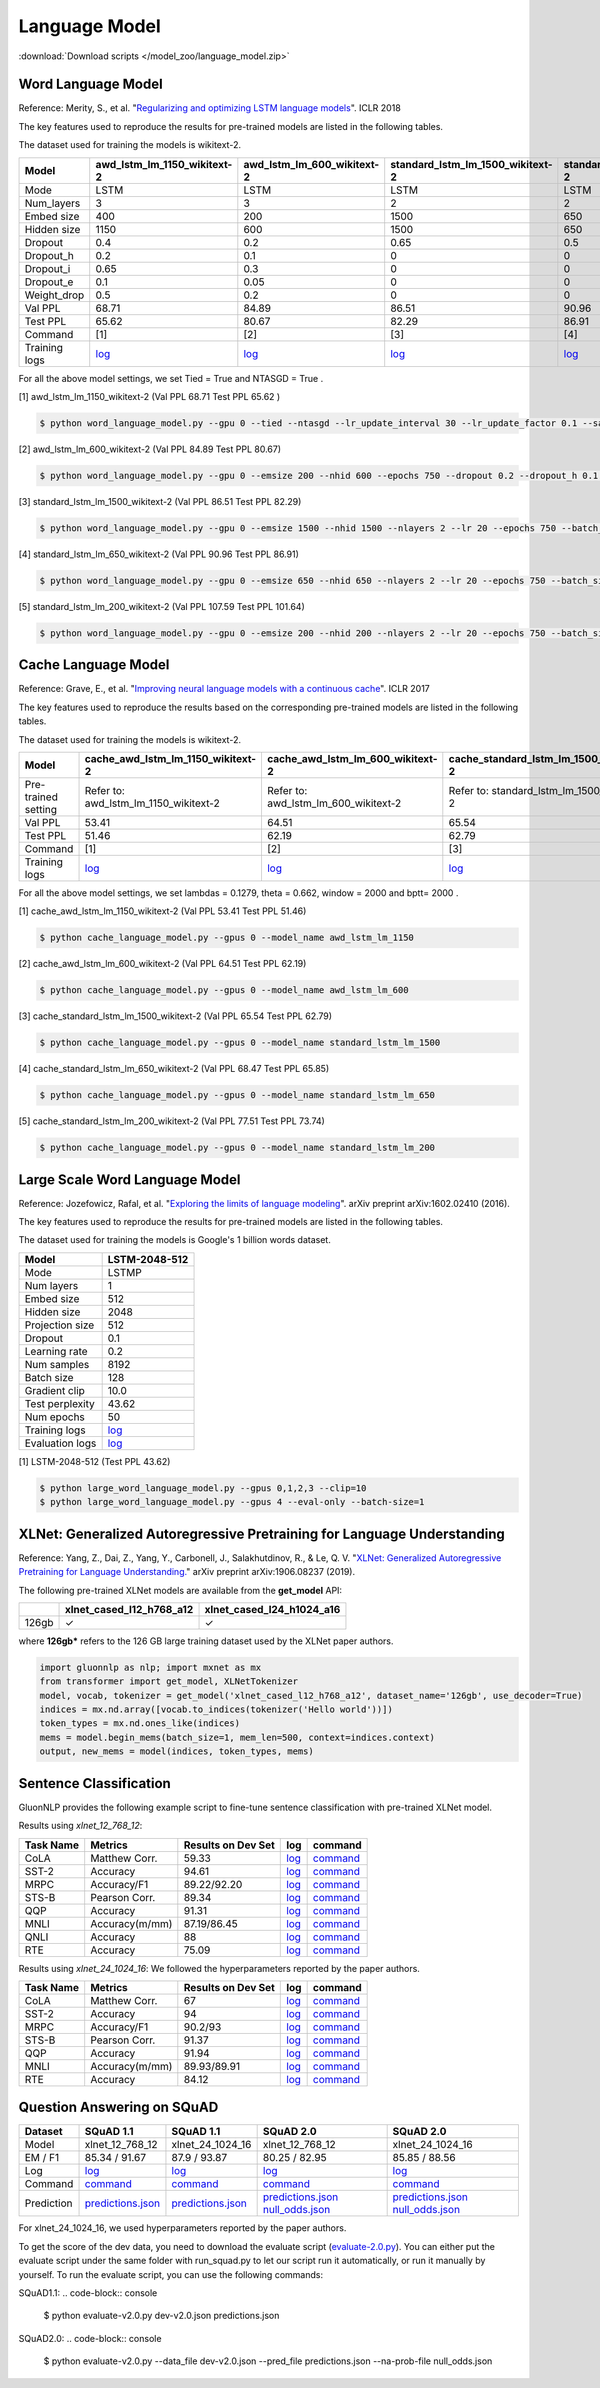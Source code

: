 Language Model
--------------

:download:`Download scripts </model_zoo/language_model.zip>`

Word Language Model
~~~~~~~~~~~~~~~~~~~~

Reference: Merity, S., et al. "`Regularizing and optimizing LSTM language models <https://openreview.net/pdf?id=SyyGPP0TZ>`_". ICLR 2018


The key features used to reproduce the results for pre-trained models are listed in the following tables.

.. editing URL for the following table: https://bit.ly/2PHSHvc

The dataset used for training the models is wikitext-2.

+---------------+----------------------------------------------------------------------------------------------------------------------------+---------------------------------------------------------------------------------------------------------------------------+---------------------------------------------------------------------------------------------------------------------------------+--------------------------------------------------------------------------------------------------------------------------------+--------------------------------------------------------------------------------------------------------------------------------+
| Model         | awd_lstm_lm_1150_wikitext-2                                                                                                | awd_lstm_lm_600_wikitext-2                                                                                                | standard_lstm_lm_1500_wikitext-2                                                                                                | standard_lstm_lm_650_wikitext-2                                                                                                | standard_lstm_lm_200_wikitext-2                                                                                                |
+===============+============================================================================================================================+===========================================================================================================================+=================================================================================================================================+================================================================================================================================+================================================================================================================================+
| Mode          | LSTM                                                                                                                       | LSTM                                                                                                                      | LSTM                                                                                                                            | LSTM                                                                                                                           | LSTM                                                                                                                           |
+---------------+----------------------------------------------------------------------------------------------------------------------------+---------------------------------------------------------------------------------------------------------------------------+---------------------------------------------------------------------------------------------------------------------------------+--------------------------------------------------------------------------------------------------------------------------------+--------------------------------------------------------------------------------------------------------------------------------+
| Num_layers    | 3                                                                                                                          | 3                                                                                                                         | 2                                                                                                                               | 2                                                                                                                              | 2                                                                                                                              |
+---------------+----------------------------------------------------------------------------------------------------------------------------+---------------------------------------------------------------------------------------------------------------------------+---------------------------------------------------------------------------------------------------------------------------------+--------------------------------------------------------------------------------------------------------------------------------+--------------------------------------------------------------------------------------------------------------------------------+
| Embed size    | 400                                                                                                                        | 200                                                                                                                       | 1500                                                                                                                            | 650                                                                                                                            | 200                                                                                                                            |
+---------------+----------------------------------------------------------------------------------------------------------------------------+---------------------------------------------------------------------------------------------------------------------------+---------------------------------------------------------------------------------------------------------------------------------+--------------------------------------------------------------------------------------------------------------------------------+--------------------------------------------------------------------------------------------------------------------------------+
| Hidden size   | 1150                                                                                                                       | 600                                                                                                                       | 1500                                                                                                                            | 650                                                                                                                            | 200                                                                                                                            |
+---------------+----------------------------------------------------------------------------------------------------------------------------+---------------------------------------------------------------------------------------------------------------------------+---------------------------------------------------------------------------------------------------------------------------------+--------------------------------------------------------------------------------------------------------------------------------+--------------------------------------------------------------------------------------------------------------------------------+
| Dropout       | 0.4                                                                                                                        | 0.2                                                                                                                       | 0.65                                                                                                                            | 0.5                                                                                                                            | 0.2                                                                                                                            |
+---------------+----------------------------------------------------------------------------------------------------------------------------+---------------------------------------------------------------------------------------------------------------------------+---------------------------------------------------------------------------------------------------------------------------------+--------------------------------------------------------------------------------------------------------------------------------+--------------------------------------------------------------------------------------------------------------------------------+
| Dropout_h     | 0.2                                                                                                                        | 0.1                                                                                                                       | 0                                                                                                                               | 0                                                                                                                              | 0                                                                                                                              |
+---------------+----------------------------------------------------------------------------------------------------------------------------+---------------------------------------------------------------------------------------------------------------------------+---------------------------------------------------------------------------------------------------------------------------------+--------------------------------------------------------------------------------------------------------------------------------+--------------------------------------------------------------------------------------------------------------------------------+
| Dropout_i     | 0.65                                                                                                                       | 0.3                                                                                                                       | 0                                                                                                                               | 0                                                                                                                              | 0                                                                                                                              |
+---------------+----------------------------------------------------------------------------------------------------------------------------+---------------------------------------------------------------------------------------------------------------------------+---------------------------------------------------------------------------------------------------------------------------------+--------------------------------------------------------------------------------------------------------------------------------+--------------------------------------------------------------------------------------------------------------------------------+
| Dropout_e     | 0.1                                                                                                                        | 0.05                                                                                                                      | 0                                                                                                                               | 0                                                                                                                              | 0                                                                                                                              |
+---------------+----------------------------------------------------------------------------------------------------------------------------+---------------------------------------------------------------------------------------------------------------------------+---------------------------------------------------------------------------------------------------------------------------------+--------------------------------------------------------------------------------------------------------------------------------+--------------------------------------------------------------------------------------------------------------------------------+
| Weight_drop   | 0.5                                                                                                                        | 0.2                                                                                                                       | 0                                                                                                                               | 0                                                                                                                              | 0                                                                                                                              |
+---------------+----------------------------------------------------------------------------------------------------------------------------+---------------------------------------------------------------------------------------------------------------------------+---------------------------------------------------------------------------------------------------------------------------------+--------------------------------------------------------------------------------------------------------------------------------+--------------------------------------------------------------------------------------------------------------------------------+
| Val PPL       | 68.71                                                                                                                      | 84.89                                                                                                                     | 86.51                                                                                                                           | 90.96                                                                                                                          | 107.59                                                                                                                         |
+---------------+----------------------------------------------------------------------------------------------------------------------------+---------------------------------------------------------------------------------------------------------------------------+---------------------------------------------------------------------------------------------------------------------------------+--------------------------------------------------------------------------------------------------------------------------------+--------------------------------------------------------------------------------------------------------------------------------+
| Test PPL      | 65.62                                                                                                                      | 80.67                                                                                                                     | 82.29                                                                                                                           | 86.91                                                                                                                          | 101.64                                                                                                                         |
+---------------+----------------------------------------------------------------------------------------------------------------------------+---------------------------------------------------------------------------------------------------------------------------+---------------------------------------------------------------------------------------------------------------------------------+--------------------------------------------------------------------------------------------------------------------------------+--------------------------------------------------------------------------------------------------------------------------------+
| Command       | [1]                                                                                                                        | [2]                                                                                                                       | [3]                                                                                                                             | [4]                                                                                                                            | [5]                                                                                                                            |
+---------------+----------------------------------------------------------------------------------------------------------------------------+---------------------------------------------------------------------------------------------------------------------------+---------------------------------------------------------------------------------------------------------------------------------+--------------------------------------------------------------------------------------------------------------------------------+--------------------------------------------------------------------------------------------------------------------------------+
| Training logs | `log <https://github.com/dmlc/web-data/blob/master/gluonnlp/logs/language_model/awd_lstm_lm_1150_wikitext-2.log>`__        | `log <https://github.com/dmlc/web-data/blob/master/gluonnlp/logs/language_model/awd_lstm_lm_600_wikitext-2.log>`__        | `log <https://github.com/dmlc/web-data/blob/master/gluonnlp/logs/language_model/standard_lstm_lm_1500_wikitext-2.log>`__        | `log <https://github.com/dmlc/web-data/blob/master/gluonnlp/logs/language_model/standard_lstm_lm_650_wikitext-2.log>`__        | `log <https://github.com/dmlc/web-data/blob/master/gluonnlp/logs/language_model/standard_lstm_lm_200_wikitext-2.log>`__        |
+---------------+----------------------------------------------------------------------------------------------------------------------------+---------------------------------------------------------------------------------------------------------------------------+---------------------------------------------------------------------------------------------------------------------------------+--------------------------------------------------------------------------------------------------------------------------------+--------------------------------------------------------------------------------------------------------------------------------+

For all the above model settings, we set Tied = True and NTASGD = True .

[1] awd_lstm_lm_1150_wikitext-2 (Val PPL 68.71 Test PPL 65.62 )

.. code-block:: console

   $ python word_language_model.py --gpu 0 --tied --ntasgd --lr_update_interval 30 --lr_update_factor 0.1 --save awd_lstm_lm_1150_wikitext-2

[2] awd_lstm_lm_600_wikitext-2 (Val PPL 84.89 Test PPL 80.67)

.. code-block:: console

   $ python word_language_model.py --gpu 0 --emsize 200 --nhid 600 --epochs 750 --dropout 0.2 --dropout_h 0.1 --dropout_i 0.3 --dropout_e 0.05 --weight_drop 0.2 --tied --ntasgd --lr_update_interval 30 --lr_update_factor 0.1 --save awd_lstm_lm_600_wikitext-2

[3] standard_lstm_lm_1500_wikitext-2 (Val PPL 86.51 Test PPL 82.29)

.. code-block:: console

   $ python word_language_model.py --gpu 0 --emsize 1500 --nhid 1500 --nlayers 2 --lr 20 --epochs 750 --batch_size 20 --bptt 35 --dropout 0.65 --dropout_h 0 --dropout_i 0 --dropout_e 0 --weight_drop 0 --tied --wd 0 --alpha 0 --beta 0 --ntasgd --lr_update_interval 30 --lr_update_factor 0.1 --save standard_lstm_lm_1500_wikitext-2

[4] standard_lstm_lm_650_wikitext-2 (Val PPL 90.96 Test PPL 86.91)

.. code-block:: console

   $ python word_language_model.py --gpu 0 --emsize 650 --nhid 650 --nlayers 2 --lr 20 --epochs 750 --batch_size 20 --bptt 35 --dropout 0.5 --dropout_h 0 --dropout_i 0 --dropout_e 0 --weight_drop 0 --tied --wd 0 --alpha 0 --beta 0 --ntasgd --lr_update_interval 30 --lr_update_factor 0.1 --save standard_lstm_lm_650_wikitext-2

[5] standard_lstm_lm_200_wikitext-2 (Val PPL 107.59 Test PPL 101.64)

.. code-block:: console

   $ python word_language_model.py --gpu 0 --emsize 200 --nhid 200 --nlayers 2 --lr 20 --epochs 750 --batch_size 20 --bptt 35 --dropout 0.2 --dropout_h 0 --dropout_i 0 --dropout_e 0 --weight_drop 0 --tied --wd 0 --alpha 0 --beta 0 --ntasgd --lr_update_interval 30 --lr_update_factor 0.1 --save standard_lstm_lm_200_wikitext-2

Cache Language Model
~~~~~~~~~~~~~~~~~~~~~

Reference: Grave, E., et al. "`Improving neural language models with a continuous cache <https://openreview.net/pdf?id=B184E5qee>`_". ICLR 2017

The key features used to reproduce the results based on the corresponding pre-trained models are listed in the following tables.

.. editing URL for the following table: https://bit.ly/2NkpklU

The dataset used for training the models is wikitext-2.

+---------------------+-----------------------------------------------------------------------------------------------------------------------------------+----------------------------------------------------------------------------------------------------------------------------------+----------------------------------------------------------------------------------------------------------------------------------------+---------------------------------------------------------------------------------------------------------------------------------------+---------------------------------------------------------------------------------------------------------------------------------------+
| Model               | cache_awd_lstm_lm_1150_wikitext-2                                                                                                 | cache_awd_lstm_lm_600_wikitext-2                                                                                                 | cache_standard_lstm_lm_1500_wikitext-2                                                                                                 | cache_standard_lstm_lm_650_wikitext-2                                                                                                 | cache_standard_lstm_lm_200_wikitext-2                                                                                                 |
+=====================+===================================================================================================================================+==================================================================================================================================+========================================================================================================================================+=======================================================================================================================================+=======================================================================================================================================+
| Pre-trained setting | Refer to: awd_lstm_lm_1150_wikitext-2                                                                                             | Refer to: awd_lstm_lm_600_wikitext-2                                                                                             | Refer to: standard_lstm_lm_1500_wikitext-2                                                                                             | Refer to: standard_lstm_lm_650_wikitext-2                                                                                             | Refer to: standard_lstm_lm_200_wikitext-2                                                                                             |
+---------------------+-----------------------------------------------------------------------------------------------------------------------------------+----------------------------------------------------------------------------------------------------------------------------------+----------------------------------------------------------------------------------------------------------------------------------------+---------------------------------------------------------------------------------------------------------------------------------------+---------------------------------------------------------------------------------------------------------------------------------------+
| Val PPL             | 53.41                                                                                                                             | 64.51                                                                                                                            | 65.54                                                                                                                                  | 68.47                                                                                                                                 | 77.51                                                                                                                                 |
+---------------------+-----------------------------------------------------------------------------------------------------------------------------------+----------------------------------------------------------------------------------------------------------------------------------+----------------------------------------------------------------------------------------------------------------------------------------+---------------------------------------------------------------------------------------------------------------------------------------+---------------------------------------------------------------------------------------------------------------------------------------+
| Test PPL            | 51.46                                                                                                                             | 62.19                                                                                                                            | 62.79                                                                                                                                  | 65.85                                                                                                                                 | 73.74                                                                                                                                 |
+---------------------+-----------------------------------------------------------------------------------------------------------------------------------+----------------------------------------------------------------------------------------------------------------------------------+----------------------------------------------------------------------------------------------------------------------------------------+---------------------------------------------------------------------------------------------------------------------------------------+---------------------------------------------------------------------------------------------------------------------------------------+
| Command             | [1]                                                                                                                               | [2]                                                                                                                              | [3]                                                                                                                                    | [4]                                                                                                                                   | [5]                                                                                                                                   |
+---------------------+-----------------------------------------------------------------------------------------------------------------------------------+----------------------------------------------------------------------------------------------------------------------------------+----------------------------------------------------------------------------------------------------------------------------------------+---------------------------------------------------------------------------------------------------------------------------------------+---------------------------------------------------------------------------------------------------------------------------------------+
| Training logs       | `log <https://github.com/dmlc/web-data/blob/master/gluonnlp/logs/language_model/cache_awd_lstm_lm_1150_wikitext-2.log>`__         | `log <https://github.com/dmlc/web-data/blob/master/gluonnlp/logs/language_model/cache_awd_lstm_lm_600_wikitext-2.log>`__         | `log <https://github.com/dmlc/web-data/blob/master/gluonnlp/logs/language_model/cache_standard_lstm_lm_1500_wikitext-2.log>`__         | `log <https://github.com/dmlc/web-data/blob/master/gluonnlp/logs/language_model/cache_standard_lstm_lm_650_wikitext-2.log>`__         | `log <https://github.com/dmlc/web-data/blob/master/gluonnlp/logs/language_model/cache_standard_lstm_lm_200_wikitext-2.log>`__         |
+---------------------+-----------------------------------------------------------------------------------------------------------------------------------+----------------------------------------------------------------------------------------------------------------------------------+----------------------------------------------------------------------------------------------------------------------------------------+---------------------------------------------------------------------------------------------------------------------------------------+---------------------------------------------------------------------------------------------------------------------------------------+

For all the above model settings, we set lambdas = 0.1279, theta = 0.662, window = 2000 and bptt= 2000 .

[1] cache_awd_lstm_lm_1150_wikitext-2 (Val PPL 53.41 Test PPL 51.46)

.. code-block:: console

   $ python cache_language_model.py --gpus 0 --model_name awd_lstm_lm_1150

[2] cache_awd_lstm_lm_600_wikitext-2 (Val PPL 64.51 Test PPL 62.19)

.. code-block:: console

   $ python cache_language_model.py --gpus 0 --model_name awd_lstm_lm_600

[3] cache_standard_lstm_lm_1500_wikitext-2 (Val PPL 65.54 Test PPL 62.79)

.. code-block:: console

   $ python cache_language_model.py --gpus 0 --model_name standard_lstm_lm_1500

[4] cache_standard_lstm_lm_650_wikitext-2 (Val PPL 68.47 Test PPL 65.85)

.. code-block:: console

   $ python cache_language_model.py --gpus 0 --model_name standard_lstm_lm_650

[5] cache_standard_lstm_lm_200_wikitext-2 (Val PPL 77.51 Test PPL 73.74)

.. code-block:: console

   $ python cache_language_model.py --gpus 0 --model_name standard_lstm_lm_200

Large Scale Word Language Model
~~~~~~~~~~~~~~~~~~~~~~~~~~~~~~~

Reference: Jozefowicz, Rafal, et al. "`Exploring the limits of language modeling <https://arxiv.org/abs/1602.02410>`_". arXiv preprint arXiv:1602.02410 (2016).

The key features used to reproduce the results for pre-trained models are listed in the following tables.

.. editing URL for the following table: https://bit.ly/2w28VXS

The dataset used for training the models is Google's 1 billion words dataset.

+-----------------+------------------------------------------------------------------------------------------------------------------------------+
| Model           | LSTM-2048-512                                                                                                                |
+=================+==============================================================================================================================+
| Mode            | LSTMP                                                                                                                        |
+-----------------+------------------------------------------------------------------------------------------------------------------------------+
| Num layers      | 1                                                                                                                            |
+-----------------+------------------------------------------------------------------------------------------------------------------------------+
| Embed size      | 512                                                                                                                          |
+-----------------+------------------------------------------------------------------------------------------------------------------------------+
| Hidden size     | 2048                                                                                                                         |
+-----------------+------------------------------------------------------------------------------------------------------------------------------+
| Projection size | 512                                                                                                                          |
+-----------------+------------------------------------------------------------------------------------------------------------------------------+
| Dropout         | 0.1                                                                                                                          |
+-----------------+------------------------------------------------------------------------------------------------------------------------------+
| Learning rate   | 0.2                                                                                                                          |
+-----------------+------------------------------------------------------------------------------------------------------------------------------+
| Num samples     | 8192                                                                                                                         |
+-----------------+------------------------------------------------------------------------------------------------------------------------------+
| Batch size      | 128                                                                                                                          |
+-----------------+------------------------------------------------------------------------------------------------------------------------------+
| Gradient clip   | 10.0                                                                                                                         |
+-----------------+------------------------------------------------------------------------------------------------------------------------------+
| Test perplexity | 43.62                                                                                                                        |
+-----------------+------------------------------------------------------------------------------------------------------------------------------+
| Num epochs      | 50                                                                                                                           |
+-----------------+------------------------------------------------------------------------------------------------------------------------------+
| Training logs   | `log <https://github.com/dmlc/web-data/blob/master/gluonnlp/logs/language_model/big_rnn_lm_2048_512_gbw.log>`__              |
+-----------------+------------------------------------------------------------------------------------------------------------------------------+
| Evaluation logs | `log <https://github.com/dmlc/web-data/blob/master/gluonnlp/logs/language_model/big_rnn_lm_2048_512_gbw-eval.log>`__         |
+-----------------+------------------------------------------------------------------------------------------------------------------------------+

[1] LSTM-2048-512 (Test PPL 43.62)

.. code-block:: console

   $ python large_word_language_model.py --gpus 0,1,2,3 --clip=10
   $ python large_word_language_model.py --gpus 4 --eval-only --batch-size=1


XLNet: Generalized Autoregressive Pretraining for Language Understanding
~~~~~~~~~~~~~~~~~~~~~~~~~~~~~~~~~~~~~~~~~~~~~~~~~~~~~~~~~~~~~~~~~~~~~~~~~

Reference: Yang, Z., Dai, Z., Yang, Y., Carbonell, J., Salakhutdinov, R., &
Le, Q. V. "`XLNet: Generalized Autoregressive Pretraining for Language
Understanding. <https://arxiv.org/abs/1906.08237>`_" arXiv preprint
arXiv:1906.08237 (2019).


The following pre-trained XLNet models are available from the **get_model** API:

+-------------------+--------------------------+-----------------------------+
|                   | xlnet_cased_l12_h768_a12 | xlnet_cased_l24_h1024_a16   |
+===================+==========================+=============================+
| 126gb             | ✓                        | ✓                           |
+-------------------+--------------------------+-----------------------------+

where **126gb*** refers to the 126 GB large training dataset used by the XLNet
paper authors.

.. code-block:: python

    import gluonnlp as nlp; import mxnet as mx
    from transformer import get_model, XLNetTokenizer
    model, vocab, tokenizer = get_model('xlnet_cased_l12_h768_a12', dataset_name='126gb', use_decoder=True)
    indices = mx.nd.array([vocab.to_indices(tokenizer('Hello world'))])
    token_types = mx.nd.ones_like(indices)
    mems = model.begin_mems(batch_size=1, mem_len=500, context=indices.context)
    output, new_mems = model(indices, token_types, mems)

Sentence Classification
~~~~~~~~~~~~~~~~~~~~~~~

GluonNLP provides the following example script to fine-tune sentence classification with pre-trained
XLNet model.

Results using `xlnet_12_768_12`:

+-----------------+---------------------+-----------------------+--------------------------------------------------------------------------------------------------------------------------------------------+-----------------------------------------------------------------------------------------------------------------------------------------------------------------+
|Task Name        |Metrics              |Results on Dev Set     |log                                                                                                                                         |command                                                                                                                                                          |
+=================+=====================+=======================+============================================================================================================================================+=================================================================================================================================================================+
| CoLA            |Matthew Corr.        |59.33                  |`log <https://github.com/dmlc/web-data/tree/master/gluonnlp/logs/language_model/xlnet_l12_h768_a12_finetuned_CoLA_mxnet1.6.0rc1.log>`__     |`command <https://github.com/dmlc/web-data/tree/master/gluonnlp/logs/language_model/xlnet_l12_h768_a12_finetuned_CoLA_mxnet1.6.0rc1.sh>`__                       |
+-----------------+---------------------+-----------------------+--------------------------------------------------------------------------------------------------------------------------------------------+-----------------------------------------------------------------------------------------------------------------------------------------------------------------+
| SST-2           |Accuracy             |94.61                  |`log <https://github.com/dmlc/web-data/tree/master/gluonnlp/logs/language_model/xlnet_l12_h768_a12_finetuned_SST_mxnet1.6.0rc1.log>`__      |`command <https://github.com/dmlc/web-data/tree/master/gluonnlp/logs/language_model/xlnet_l12_h768_a12_finetuned_SST_mxnet1.6.0rc1.sh>`__                        |
+-----------------+---------------------+-----------------------+--------------------------------------------------------------------------------------------------------------------------------------------+-----------------------------------------------------------------------------------------------------------------------------------------------------------------+
| MRPC            |Accuracy/F1          |89.22/92.20            |`log <https://github.com/dmlc/web-data/tree/master/gluonnlp/logs/language_model/xlnet_l12_h768_a12_finetuned_MRPC_mxnet1.6.0rc1.log>`__     |`command <https://github.com/dmlc/web-data/tree/master/gluonnlp/logs/language_model/xlnet_l12_h768_a12_finetuned_MRPC_mxnet1.6.0rc1.sh>`__                       |
+-----------------+---------------------+-----------------------+--------------------------------------------------------------------------------------------------------------------------------------------+-----------------------------------------------------------------------------------------------------------------------------------------------------------------+
| STS-B           |Pearson Corr.        |89.34                  |`log <https://github.com/dmlc/web-data/blob/master/gluonnlp/logs/language_model/xlnet_l12_h768_a12_finetuned_STS-B.log>`__                  |`command <https://github.com/dmlc/web-data/blob/master/gluonnlp/logs/language_model/xlnet_l12_h768_a12_finetuned_STS-B.sh>`__                                    |
+-----------------+---------------------+-----------------------+--------------------------------------------------------------------------------------------------------------------------------------------+-----------------------------------------------------------------------------------------------------------------------------------------------------------------+
| QQP             |Accuracy             |91.31                  |`log <https://github.com/dmlc/web-data/blob/master/gluonnlp/logs/language_model/xlnet_l12_h768_a12_finetuned_QQP.log>`__                    |`command <https://github.com/dmlc/web-data/tree/master/gluonnlp/logs/language_model/xlnet_l12_h768_a12_finetuned_QQP.sh>`__                                      |
+-----------------+---------------------+-----------------------+--------------------------------------------------------------------------------------------------------------------------------------------+-----------------------------------------------------------------------------------------------------------------------------------------------------------------+
| MNLI            |Accuracy(m/mm)       |87.19/86.45            |`log <https://github.com/dmlc/web-data/tree/master/gluonnlp/logs/language_model/xlnet_l12_h768_a12_finetuned_MNLI_mxnet1.6.0rc1.log>`__     |`command <https://github.com/dmlc/web-data/tree/master/gluonnlp/logs/language_model/xlnet_l12_h768_a12_finetuned_MNLI_mxnet1.6.0rc1.sh>`__                       |
+-----------------+---------------------+-----------------------+--------------------------------------------------------------------------------------------------------------------------------------------+-----------------------------------------------------------------------------------------------------------------------------------------------------------------+
| QNLI            |Accuracy             |88                     |`log <https://github.com/dmlc/web-data/tree/master/gluonnlp/logs/language_model/xlnet_l12_h768_a12_finetuned_QNLI.log>`__                   |`command <https://github.com/dmlc/web-data/tree/master/gluonnlp/logs/language_model/xlnet_l12_h768_a12_finetuned_QNLI.sh>`__                                     |
+-----------------+---------------------+-----------------------+--------------------------------------------------------------------------------------------------------------------------------------------+-----------------------------------------------------------------------------------------------------------------------------------------------------------------+
| RTE             |Accuracy             |75.09                  |`log <https://github.com/dmlc/web-data/tree/master/gluonnlp/logs/language_model/xlnet_l12_h768_a12_finetuned_RTE_mxnet1.6.0rc1.log>`__      |`command <https://github.com/dmlc/web-data/tree/master/gluonnlp/logs/language_model/xlnet_l12_h768_a12_finetuned_RTE_mxnet1.6.0rc1.sh>`__                        |
+-----------------+---------------------+-----------------------+--------------------------------------------------------------------------------------------------------------------------------------------+-----------------------------------------------------------------------------------------------------------------------------------------------------------------+

Results using `xlnet_24_1024_16`:
We followed the hyperparameters reported by the paper authors.

+-----------------+---------------------+-----------------------+--------------------------------------------------------------------------------------------------------------------------------------------+-----------------------------------------------------------------------------------------------------------------------------------------------------------------+
|Task Name        |Metrics              |Results on Dev Set     |log                                                                                                                                         |command                                                                                                                                                          |
+=================+=====================+=======================+============================================================================================================================================+=================================================================================================================================================================+
| CoLA            |Matthew Corr.        |67                     |`log <https://github.com/dmlc/web-data/blob/master/gluonnlp/logs/language_model/xlnet_l24_h1024_a16_finetuned_CoLA.log>`__                  |`command <https://github.com/dmlc/web-data/blob/master/gluonnlp/logs/language_model/xlnet_l24_h1024_a16_finetuned_CoLA.sh>`__                                    |
+-----------------+---------------------+-----------------------+--------------------------------------------------------------------------------------------------------------------------------------------+-----------------------------------------------------------------------------------------------------------------------------------------------------------------+
| SST-2           |Accuracy             |94                     |`log <https://github.com/dmlc/web-data/blob/master/gluonnlp/logs/language_model/xlnet_l24_h1024_a16_finetuned_SST.log>`__                   |`command <https://github.com/dmlc/web-data/blob/master/gluonnlp/logs/language_model/xlnet_l24_h1024_a16_finetuned_SST.sh>`__                                     |
+-----------------+---------------------+-----------------------+--------------------------------------------------------------------------------------------------------------------------------------------+-----------------------------------------------------------------------------------------------------------------------------------------------------------------+
| MRPC            |Accuracy/F1          |90.2/93                |`log <https://github.com/dmlc/web-data/blob/master/gluonnlp/logs/language_model/xlnet_l24_h1024_a16_finetuned_MRPC.log>`__                  |`command <https://github.com/dmlc/web-data/blob/master/gluonnlp/logs/language_model/xlnet_l24_h1024_a16_finetuned_MRPC.sh>`__                                    |
+-----------------+---------------------+-----------------------+--------------------------------------------------------------------------------------------------------------------------------------------+-----------------------------------------------------------------------------------------------------------------------------------------------------------------+
| STS-B           |Pearson Corr.        |91.37                  |`log <https://github.com/dmlc/web-data/blob/master/gluonnlp/logs/language_model/xlnet_l24_h1024_a16_finetuned_STS-B.log>`__                 |`command <https://github.com/dmlc/web-data/blob/master/gluonnlp/logs/language_model/xlnet_l24_h1024_a16_finetuned_STS-B.sh>`__                                   |
+-----------------+---------------------+-----------------------+--------------------------------------------------------------------------------------------------------------------------------------------+-----------------------------------------------------------------------------------------------------------------------------------------------------------------+
| QQP             |Accuracy             |91.94                  |`log <https://github.com/dmlc/web-data/blob/master/gluonnlp/logs/language_model/xlnet_l24_h1024_a16_finetuned_QQP.log>`__                   |`command <https://github.com/dmlc/web-data/blob/master/gluonnlp/logs/language_model/xlnet_l24_h1024_a16_finetuned_QQP.sh>`__                                     |
+-----------------+---------------------+-----------------------+--------------------------------------------------------------------------------------------------------------------------------------------+-----------------------------------------------------------------------------------------------------------------------------------------------------------------+
| MNLI            |Accuracy(m/mm)       |89.93/89.91            |`log <https://github.com/dmlc/web-data/blob/master/gluonnlp/logs/language_model/xlnet_l24_h1024_a16_finetuned_MNLI.log>`__                  |`command <https://github.com/dmlc/web-data/blob/master/gluonnlp/logs/language_model/xlnet_l24_h1024_a16_finetuned_MNLI.sh>`__                                    |
+-----------------+---------------------+-----------------------+--------------------------------------------------------------------------------------------------------------------------------------------+-----------------------------------------------------------------------------------------------------------------------------------------------------------------+
| RTE             |Accuracy             |84.12                  |`log <https://github.com/dmlc/web-data/blob/master/gluonnlp/logs/language_model/xlnet_l24_h1024_a16_finetuned_RTE.log>`__                   |`command <https://github.com/dmlc/web-data/blob/master/gluonnlp/logs/language_model/xlnet_l24_h1024_a16_finetuned_RTE.sh>`__                                     |
+-----------------+---------------------+-----------------------+--------------------------------------------------------------------------------------------------------------------------------------------+-----------------------------------------------------------------------------------------------------------------------------------------------------------------+

Question Answering on SQuAD
~~~~~~~~~~~~~~~~~~~~~~~~~~~

+-----------+---------------------------------------------------------------------------------------------------------------------------------------------------------+----------------------------------------------------------------------------------------------------------------------------------------------------------+------------------------------------------------------------------------------------------------------------------------------------------------------------------------------------------------------------------------------------------------------------------------------------------------------------------+------------------------------------------------------------------------------------------------------------------------------------------------------------------------------------------------------------------------------------------------------------------------------------------------------------------+
| Dataset   | SQuAD 1.1                                                                                                                                               | SQuAD 1.1                                                                                                                                                | SQuAD 2.0                                                                                                                                                                                                                                                                                                        | SQuAD 2.0                                                                                                                                                                                                                                                                                                        |
+===========+=========================================================================================================================================================+==========================================================================================================================================================+==================================================================================================================================================================================================================================================================================================================+==================================================================================================================================================================================================================================================================================================================+
| Model     | xlnet_12_768_12                                                                                                                                         | xlnet_24_1024_16                                                                                                                                         | xlnet_12_768_12                                                                                                                                                                                                                                                                                                  | xlnet_24_1024_16                                                                                                                                                                                                                                                                                                 |
+-----------+---------------------------------------------------------------------------------------------------------------------------------------------------------+----------------------------------------------------------------------------------------------------------------------------------------------------------+------------------------------------------------------------------------------------------------------------------------------------------------------------------------------------------------------------------------------------------------------------------------------------------------------------------+------------------------------------------------------------------------------------------------------------------------------------------------------------------------------------------------------------------------------------------------------------------------------------------------------------------+
| EM / F1   | 85.34 / 91.67                                                                                                                                           | 87.9 / 93.87                                                                                                                                             | 80.25 / 82.95                                                                                                                                                                                                                                                                                                    | 85.85 / 88.56                                                                                                                                                                                                                                                                                                    |
+-----------+---------------------------------------------------------------------------------------------------------------------------------------------------------+----------------------------------------------------------------------------------------------------------------------------------------------------------+------------------------------------------------------------------------------------------------------------------------------------------------------------------------------------------------------------------------------------------------------------------------------------------------------------------+------------------------------------------------------------------------------------------------------------------------------------------------------------------------------------------------------------------------------------------------------------------------------------------------------------------+
| Log       | `log <https://github.com/dmlc/web-data/blob/master/gluonnlp/logs/language_model/xlnet_finetune_squad1.1_base_mx1.6.0rc1.log>`__                         | `log <https://github.com/dmlc/web-data/blob/master/gluonnlp/logs/language_model/xlnet_finetune_squad1.1_large_mx1.6.0rc1.log>`__                         | `log <https://github.com/dmlc/web-data/blob/master/gluonnlp/logs/language_model/xlnet_finetune_squad2.0_base_mx1.6.0rc1.log>`__                                                                                                                                                                                  | `log <https://github.com/dmlc/web-data/blob/master/gluonnlp/logs/language_model/xlnet_finetune_squad2.0_large_mx1.6.0rc1.log>`__                                                                                                                                                                                 |
+-----------+---------------------------------------------------------------------------------------------------------------------------------------------------------+----------------------------------------------------------------------------------------------------------------------------------------------------------+------------------------------------------------------------------------------------------------------------------------------------------------------------------------------------------------------------------------------------------------------------------------------------------------------------------+------------------------------------------------------------------------------------------------------------------------------------------------------------------------------------------------------------------------------------------------------------------------------------------------------------------+
| Command   | `command <https://github.com/dmlc/web-data/blob/master/gluonnlp/logs/language_model/xlnet_finetune_squad1.1_base_mx1.6.0rc1.sh>`__                      | `command <https://github.com/dmlc/web-data/blob/master/gluonnlp/logs/language_model/xlnet_finetune_squad1.1_large_mx1.6.0rc1.sh>`__                      | `command <https://github.com/dmlc/web-data/blob/master/gluonnlp/logs/language_model/xlnet_finetune_squad2.0_base_mx1.6.0rc1.sh>`__                                                                                                                                                                               | `command <https://github.com/dmlc/web-data/blob/master/gluonnlp/logs/language_model/xlnet_finetune_squad2.0_large_mx1.6.0rc1.sh>`__                                                                                                                                                                              |
+-----------+---------------------------------------------------------------------------------------------------------------------------------------------------------+----------------------------------------------------------------------------------------------------------------------------------------------------------+------------------------------------------------------------------------------------------------------------------------------------------------------------------------------------------------------------------------------------------------------------------------------------------------------------------+------------------------------------------------------------------------------------------------------------------------------------------------------------------------------------------------------------------------------------------------------------------------------------------------------------------+
| Prediction| `predictions.json <https://github.com/dmlc/web-data/blob/master/gluonnlp/logs/language_model/xlnet_finetune_squad1.1_base_mx1.6.0rc1_pred.json>`__      | `predictions.json <https://github.com/dmlc/web-data/blob/master/gluonnlp/logs/language_model/xlnet_finetune_squad1.1_large_mx1.6.0rc1_pred.json>`__      | `predictions.json <https://github.com/dmlc/web-data/blob/master/gluonnlp/logs/language_model/xlnet_finetune_squad2.0_base_mx1.6.0rc1_pred.json>`__  `null_odds.json <https://github.com/dmlc/web-data/blob/master/gluonnlp/logs/language_model/xlnet_finetune_squad2.0_base_mx1.6.0rc1_null.json>`__             | `predictions.json <https://github.com/dmlc/web-data/blob/master/gluonnlp/logs/language_model/xlnet_finetune_squad2.0_large_mx1.6.0rc1_pred.json>`__  `null_odds.json <https://github.com/dmlc/web-data/blob/master/gluonnlp/logs/language_model/xlnet_finetune_squad2.0_large_mx1.6.0rc1_null.json>`__           |
+-----------+---------------------------------------------------------------------------------------------------------------------------------------------------------+----------------------------------------------------------------------------------------------------------------------------------------------------------+------------------------------------------------------------------------------------------------------------------------------------------------------------------------------------------------------------------------------------------------------------------------------------------------------------------+------------------------------------------------------------------------------------------------------------------------------------------------------------------------------------------------------------------------------------------------------------------------------------------------------------------+

For xlnet_24_1024_16, we used hyperparameters reported by the paper authors.


To get the score of the dev data, you need to download the evaluate script (`evaluate-2.0.py <https://worksheets.codalab.org/rest/bundles/0x6b567e1cf2e041ec80d7098f031c5c9e/contents/blob/>`_).
You can either put the evaluate script under the same folder with run_squad.py to let our script run it automatically,
or run it manually by yourself. To run the evaluate script, you can use the following commands:

SQuAD1.1:
.. code-block:: console

    $ python evaluate-v2.0.py dev-v2.0.json predictions.json

SQuAD2.0:
.. code-block:: console

    $ python evaluate-v2.0.py --data_file dev-v2.0.json --pred_file predictions.json --na-prob-file null_odds.json